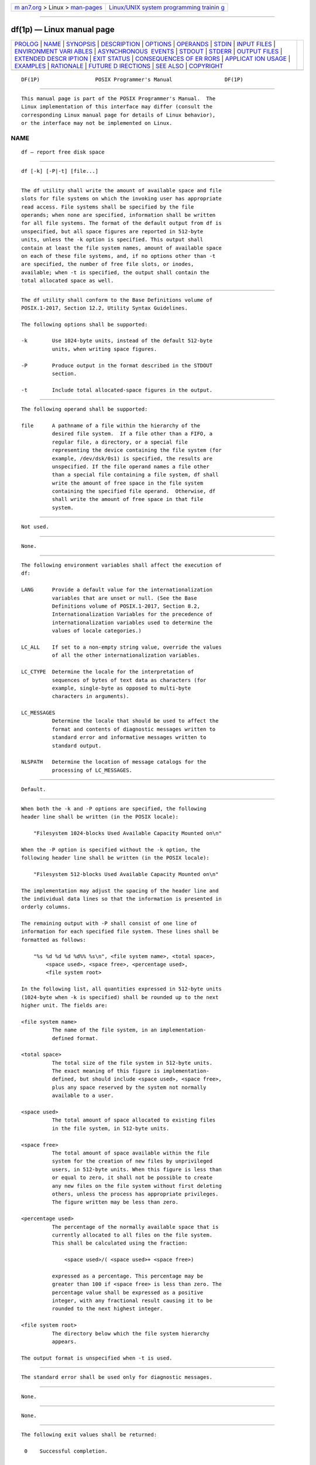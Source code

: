 .. container:: page-top

.. container:: nav-bar

   +----------------------------------+----------------------------------+
   | `m                               | `Linux/UNIX system programming   |
   | an7.org <../../../index.html>`__ | trainin                          |
   | > Linux >                        | g <http://man7.org/training/>`__ |
   | `man-pages <../index.html>`__    |                                  |
   +----------------------------------+----------------------------------+

--------------

df(1p) — Linux manual page
==========================

+-----------------------------------+-----------------------------------+
| `PROLOG <#PROLOG>`__ \|           |                                   |
| `NAME <#NAME>`__ \|               |                                   |
| `SYNOPSIS <#SYNOPSIS>`__ \|       |                                   |
| `DESCRIPTION <#DESCRIPTION>`__ \| |                                   |
| `OPTIONS <#OPTIONS>`__ \|         |                                   |
| `OPERANDS <#OPERANDS>`__ \|       |                                   |
| `STDIN <#STDIN>`__ \|             |                                   |
| `INPUT FILES <#INPUT_FILES>`__ \| |                                   |
| `ENVIRONMENT VARI                 |                                   |
| ABLES <#ENVIRONMENT_VARIABLES>`__ |                                   |
| \|                                |                                   |
| `ASYNCHRONOUS                     |                                   |
|  EVENTS <#ASYNCHRONOUS_EVENTS>`__ |                                   |
| \| `STDOUT <#STDOUT>`__ \|        |                                   |
| `STDERR <#STDERR>`__ \|           |                                   |
| `OUTPUT FILES <#OUTPUT_FILES>`__  |                                   |
| \|                                |                                   |
| `EXTENDED DESCR                   |                                   |
| IPTION <#EXTENDED_DESCRIPTION>`__ |                                   |
| \| `EXIT STATUS <#EXIT_STATUS>`__ |                                   |
| \|                                |                                   |
| `CONSEQUENCES OF ER               |                                   |
| RORS <#CONSEQUENCES_OF_ERRORS>`__ |                                   |
| \|                                |                                   |
| `APPLICAT                         |                                   |
| ION USAGE <#APPLICATION_USAGE>`__ |                                   |
| \| `EXAMPLES <#EXAMPLES>`__ \|    |                                   |
| `RATIONALE <#RATIONALE>`__ \|     |                                   |
| `FUTURE D                         |                                   |
| IRECTIONS <#FUTURE_DIRECTIONS>`__ |                                   |
| \| `SEE ALSO <#SEE_ALSO>`__ \|    |                                   |
| `COPYRIGHT <#COPYRIGHT>`__        |                                   |
+-----------------------------------+-----------------------------------+
| .. container:: man-search-box     |                                   |
+-----------------------------------+-----------------------------------+

::

   DF(1P)                  POSIX Programmer's Manual                 DF(1P)


-----------------------------------------------------

::

          This manual page is part of the POSIX Programmer's Manual.  The
          Linux implementation of this interface may differ (consult the
          corresponding Linux manual page for details of Linux behavior),
          or the interface may not be implemented on Linux.

NAME
-------------------------------------------------

::

          df — report free disk space


---------------------------------------------------------

::

          df [-k] [-P|-t] [file...]


---------------------------------------------------------------

::

          The df utility shall write the amount of available space and file
          slots for file systems on which the invoking user has appropriate
          read access. File systems shall be specified by the file
          operands; when none are specified, information shall be written
          for all file systems. The format of the default output from df is
          unspecified, but all space figures are reported in 512-byte
          units, unless the -k option is specified. This output shall
          contain at least the file system names, amount of available space
          on each of these file systems, and, if no options other than -t
          are specified, the number of free file slots, or inodes,
          available; when -t is specified, the output shall contain the
          total allocated space as well.


-------------------------------------------------------

::

          The df utility shall conform to the Base Definitions volume of
          POSIX.1‐2017, Section 12.2, Utility Syntax Guidelines.

          The following options shall be supported:

          -k        Use 1024-byte units, instead of the default 512-byte
                    units, when writing space figures.

          -P        Produce output in the format described in the STDOUT
                    section.

          -t        Include total allocated-space figures in the output.


---------------------------------------------------------

::

          The following operand shall be supported:

          file      A pathname of a file within the hierarchy of the
                    desired file system.  If a file other than a FIFO, a
                    regular file, a directory, or a special file
                    representing the device containing the file system (for
                    example, /dev/dsk/0s1) is specified, the results are
                    unspecified. If the file operand names a file other
                    than a special file containing a file system, df shall
                    write the amount of free space in the file system
                    containing the specified file operand.  Otherwise, df
                    shall write the amount of free space in that file
                    system.


---------------------------------------------------

::

          Not used.


---------------------------------------------------------------

::

          None.


-----------------------------------------------------------------------------------

::

          The following environment variables shall affect the execution of
          df:

          LANG      Provide a default value for the internationalization
                    variables that are unset or null. (See the Base
                    Definitions volume of POSIX.1‐2017, Section 8.2,
                    Internationalization Variables for the precedence of
                    internationalization variables used to determine the
                    values of locale categories.)

          LC_ALL    If set to a non-empty string value, override the values
                    of all the other internationalization variables.

          LC_CTYPE  Determine the locale for the interpretation of
                    sequences of bytes of text data as characters (for
                    example, single-byte as opposed to multi-byte
                    characters in arguments).

          LC_MESSAGES
                    Determine the locale that should be used to affect the
                    format and contents of diagnostic messages written to
                    standard error and informative messages written to
                    standard output.

          NLSPATH   Determine the location of message catalogs for the
                    processing of LC_MESSAGES.


-------------------------------------------------------------------------------

::

          Default.


-----------------------------------------------------

::

          When both the -k and -P options are specified, the following
          header line shall be written (in the POSIX locale):

              "Filesystem 1024-blocks Used Available Capacity Mounted on\n"

          When the -P option is specified without the -k option, the
          following header line shall be written (in the POSIX locale):

              "Filesystem 512-blocks Used Available Capacity Mounted on\n"

          The implementation may adjust the spacing of the header line and
          the individual data lines so that the information is presented in
          orderly columns.

          The remaining output with -P shall consist of one line of
          information for each specified file system. These lines shall be
          formatted as follows:

              "%s %d %d %d %d%% %s\n", <file system name>, <total space>,
                  <space used>, <space free>, <percentage used>,
                  <file system root>

          In the following list, all quantities expressed in 512-byte units
          (1024-byte when -k is specified) shall be rounded up to the next
          higher unit. The fields are:

          <file system name>
                    The name of the file system, in an implementation-
                    defined format.

          <total space>
                    The total size of the file system in 512-byte units.
                    The exact meaning of this figure is implementation-
                    defined, but should include <space used>, <space free>,
                    plus any space reserved by the system not normally
                    available to a user.

          <space used>
                    The total amount of space allocated to existing files
                    in the file system, in 512-byte units.

          <space free>
                    The total amount of space available within the file
                    system for the creation of new files by unprivileged
                    users, in 512-byte units. When this figure is less than
                    or equal to zero, it shall not be possible to create
                    any new files on the file system without first deleting
                    others, unless the process has appropriate privileges.
                    The figure written may be less than zero.

          <percentage used>
                    The percentage of the normally available space that is
                    currently allocated to all files on the file system.
                    This shall be calculated using the fraction:

                        <space used>/( <space used>+ <space free>)

                    expressed as a percentage. This percentage may be
                    greater than 100 if <space free> is less than zero. The
                    percentage value shall be expressed as a positive
                    integer, with any fractional result causing it to be
                    rounded to the next highest integer.

          <file system root>
                    The directory below which the file system hierarchy
                    appears.

          The output format is unspecified when -t is used.


-----------------------------------------------------

::

          The standard error shall be used only for diagnostic messages.


-----------------------------------------------------------------

::

          None.


---------------------------------------------------------------------------------

::

          None.


---------------------------------------------------------------

::

          The following exit values shall be returned:

           0    Successful completion.

          >0    An error occurred.


-------------------------------------------------------------------------------------

::

          Default.

          The following sections are informative.


---------------------------------------------------------------------------

::

          On most systems, the ``name of the file system, in an
          implementation-defined format'' is the special file on which the
          file system is mounted.

          On large file systems, the calculation specified for percentage
          used can create huge rounding errors.


---------------------------------------------------------

::

           1. The following example writes portable information about the
              /usr file system:

                  df -P /usr

           2. Assuming that /usr/src is part of the /usr file system, the
              following produces the same output as the previous example:

                  df -P /usr/src


-----------------------------------------------------------

::

          The behavior of df with the -P option is the default action of
          the 4.2 BSD df utility. The uppercase -P was selected to avoid
          collision with a known industry extension using -p.

          Historical df implementations vary considerably in their default
          output. It was therefore necessary to describe the default output
          in a loose manner to accommodate all known historical
          implementations and to add a portable option (-P) to provide
          information in a portable format.

          The use of 512-byte units is historical practice and maintains
          compatibility with ls and other utilities in this volume of
          POSIX.1‐2017. This does not mandate that the file system itself
          be based on 512-byte blocks. The -k option was added as a
          compromise measure. It was agreed by the standard developers that
          512 bytes was the best default unit because of its complete
          historical consistency on System V (versus the mixed
          512/1024-byte usage on BSD systems), and that a -k option to
          switch to 1024-byte units was a good compromise. Users who prefer
          the more logical 1024-byte quantity can easily alias df to df -k
          without breaking many historical scripts relying on the 512-byte
          units.

          It was suggested that df and the various related utilities be
          modified to access a BLOCKSIZE environment variable to achieve
          consistency and user acceptance. Since this is not historical
          practice on any system, it is left as a possible area for system
          extensions and will be re-evaluated in a future version if it is
          widely implemented.


---------------------------------------------------------------------------

::

          None.


---------------------------------------------------------

::

          find(1p)

          The Base Definitions volume of POSIX.1‐2017, Chapter 8,
          Environment Variables, Section 12.2, Utility Syntax Guidelines


-----------------------------------------------------------

::

          Portions of this text are reprinted and reproduced in electronic
          form from IEEE Std 1003.1-2017, Standard for Information
          Technology -- Portable Operating System Interface (POSIX), The
          Open Group Base Specifications Issue 7, 2018 Edition, Copyright
          (C) 2018 by the Institute of Electrical and Electronics
          Engineers, Inc and The Open Group.  In the event of any
          discrepancy between this version and the original IEEE and The
          Open Group Standard, the original IEEE and The Open Group
          Standard is the referee document. The original Standard can be
          obtained online at http://www.opengroup.org/unix/online.html .

          Any typographical or formatting errors that appear in this page
          are most likely to have been introduced during the conversion of
          the source files to man page format. To report such errors, see
          https://www.kernel.org/doc/man-pages/reporting_bugs.html .

   IEEE/The Open Group               2017                            DF(1P)

--------------

--------------

.. container:: footer

   +-----------------------+-----------------------+-----------------------+
   | HTML rendering        |                       | |Cover of TLPI|       |
   | created 2021-08-27 by |                       |                       |
   | `Michael              |                       |                       |
   | Ker                   |                       |                       |
   | risk <https://man7.or |                       |                       |
   | g/mtk/index.html>`__, |                       |                       |
   | author of `The Linux  |                       |                       |
   | Programming           |                       |                       |
   | Interface <https:     |                       |                       |
   | //man7.org/tlpi/>`__, |                       |                       |
   | maintainer of the     |                       |                       |
   | `Linux man-pages      |                       |                       |
   | project <             |                       |                       |
   | https://www.kernel.or |                       |                       |
   | g/doc/man-pages/>`__. |                       |                       |
   |                       |                       |                       |
   | For details of        |                       |                       |
   | in-depth **Linux/UNIX |                       |                       |
   | system programming    |                       |                       |
   | training courses**    |                       |                       |
   | that I teach, look    |                       |                       |
   | `here <https://ma     |                       |                       |
   | n7.org/training/>`__. |                       |                       |
   |                       |                       |                       |
   | Hosting by `jambit    |                       |                       |
   | GmbH                  |                       |                       |
   | <https://www.jambit.c |                       |                       |
   | om/index_en.html>`__. |                       |                       |
   +-----------------------+-----------------------+-----------------------+

--------------

.. container:: statcounter

   |Web Analytics Made Easy - StatCounter|

.. |Cover of TLPI| image:: https://man7.org/tlpi/cover/TLPI-front-cover-vsmall.png
   :target: https://man7.org/tlpi/
.. |Web Analytics Made Easy - StatCounter| image:: https://c.statcounter.com/7422636/0/9b6714ff/1/
   :class: statcounter
   :target: https://statcounter.com/
